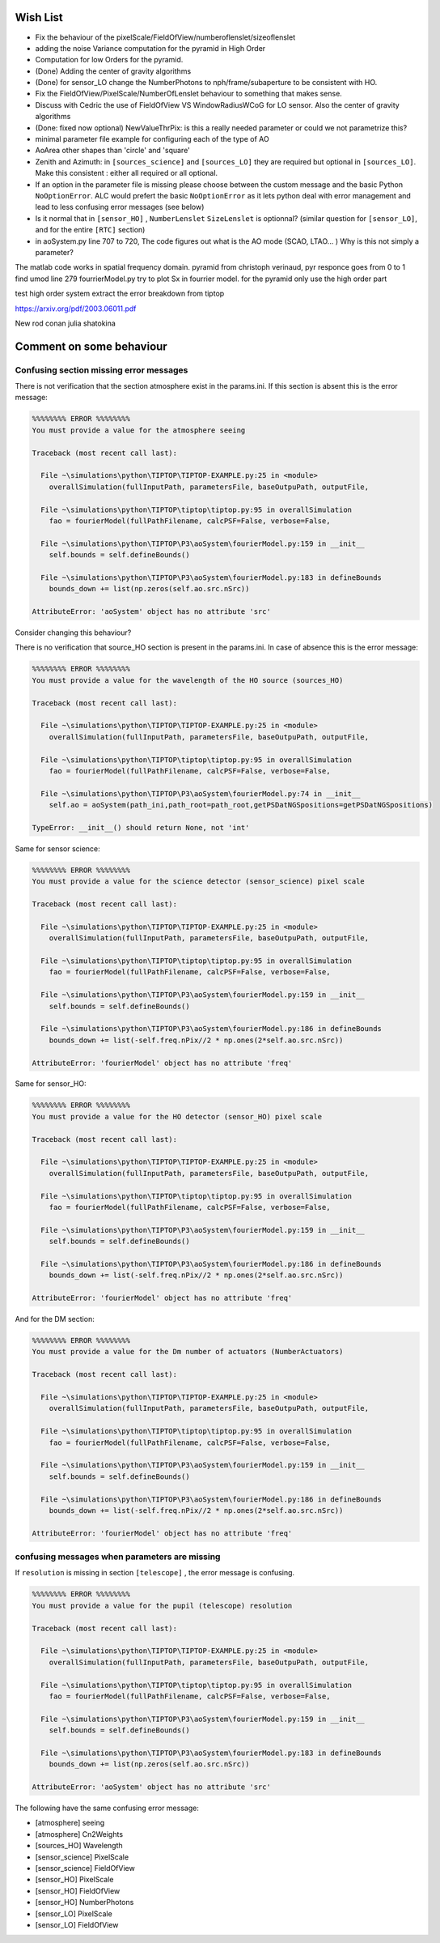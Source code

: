 Wish List
=========

* Fix the behaviour of the pixelScale/FieldOfView/numberoflenslet/sizeoflenslet
* adding the noise Variance computation for the pyramid in High Order
* Computation for low Orders for the pyramid. 
* (Done) Adding the center of gravity algorithms
* (Done) for sensor_LO change the NumberPhotons to nph/frame/subaperture to be consistent with HO.
* Fix the FieldOfView/PixelScale/NumberOfLenslet behaviour to something that makes sense.
* Discuss with Cedric the use of FieldOfView VS  WindowRadiusWCoG for LO sensor. Also the center of gravity algorithms
* (Done: fixed now optional) NewValueThrPix: is this a really needed parameter or could we not parametrize this? 
* minimal parameter file example for configuring each of the type of AO
* AoArea other shapes than 'circle' and 'square'
* Zenith and Azimuth: in ``[sources_science]`` and ``[sources_LO]`` they are required but optional in ``[sources_LO]``. Make this consistent : either all required or all optional. 
* If an option in the parameter file is missing please choose between the custom message and the basic Python ``NoOptionError``. ALC would prefert the basic ``NoOptionError`` as it lets python deal with error management and lead to less confusing error messages (see below)
* Is it normal that in ``[sensor_HO]`` , ``NumberLenslet`` ``SizeLenslet`` is optionnal? (similar question for ``[sensor_LO]``, and for the entire ``[RTC]`` section)
* in aoSystem.py line 707 to 720, The code figures out what is the AO mode (SCAO, LTAO... ) Why is this not simply a parameter?





The matlab code works in spatial frequency domain.
pyramid from christoph verinaud, pyr responce goes from 0 to 1 
find 
umod line 279 fourrierModel.py
try to plot Sx in fourrier model. 
for the pyramid only use the high order part

test high order system 
extract the error breakdown from tiptop





https://arxiv.org/pdf/2003.06011.pdf

New 
rod conan 
julia shatokina

Comment on some behaviour
=========================

Confusing section missing error messages
----------------------------------------

There is not verification that the section atmosphere exist in the params.ini. If this section is absent this is the error message:

.. code-block:: python

   %%%%%%%% ERROR %%%%%%%%
   You must provide a value for the atmosphere seeing
   
   Traceback (most recent call last):
   
     File ~\simulations\python\TIPTOP\TIPTOP-EXAMPLE.py:25 in <module>
       overallSimulation(fullInputPath, parametersFile, baseOutpuPath, outputFile,
   
     File ~\simulations\python\TIPTOP\tiptop\tiptop.py:95 in overallSimulation
       fao = fourierModel(fullPathFilename, calcPSF=False, verbose=False,
   
     File ~\simulations\python\TIPTOP\P3\aoSystem\fourierModel.py:159 in __init__
       self.bounds = self.defineBounds()
   
     File ~\simulations\python\TIPTOP\P3\aoSystem\fourierModel.py:183 in defineBounds
       bounds_down += list(np.zeros(self.ao.src.nSrc))
   
   AttributeError: 'aoSystem' object has no attribute 'src'


Consider changing this behaviour?

There is no verification that source_HO section is present in the params.ini. In case of absence this is the error message:

.. code-block:: python

   %%%%%%%% ERROR %%%%%%%%
   You must provide a value for the wavelength of the HO source (sources_HO)
   
   Traceback (most recent call last):
   
     File ~\simulations\python\TIPTOP\TIPTOP-EXAMPLE.py:25 in <module>
       overallSimulation(fullInputPath, parametersFile, baseOutpuPath, outputFile,
   
     File ~\simulations\python\TIPTOP\tiptop\tiptop.py:95 in overallSimulation
       fao = fourierModel(fullPathFilename, calcPSF=False, verbose=False,
   
     File ~\simulations\python\TIPTOP\P3\aoSystem\fourierModel.py:74 in __init__
       self.ao = aoSystem(path_ini,path_root=path_root,getPSDatNGSpositions=getPSDatNGSpositions)
   
   TypeError: __init__() should return None, not 'int'

Same for sensor science:

.. code-block:: python

   %%%%%%%% ERROR %%%%%%%%
   You must provide a value for the science detector (sensor_science) pixel scale
   
   Traceback (most recent call last):
   
     File ~\simulations\python\TIPTOP\TIPTOP-EXAMPLE.py:25 in <module>
       overallSimulation(fullInputPath, parametersFile, baseOutpuPath, outputFile,
   
     File ~\simulations\python\TIPTOP\tiptop\tiptop.py:95 in overallSimulation
       fao = fourierModel(fullPathFilename, calcPSF=False, verbose=False,
   
     File ~\simulations\python\TIPTOP\P3\aoSystem\fourierModel.py:159 in __init__
       self.bounds = self.defineBounds()
   
     File ~\simulations\python\TIPTOP\P3\aoSystem\fourierModel.py:186 in defineBounds
       bounds_down += list(-self.freq.nPix//2 * np.ones(2*self.ao.src.nSrc))
   
   AttributeError: 'fourierModel' object has no attribute 'freq'

Same for sensor_HO:

.. code-block:: python

   %%%%%%%% ERROR %%%%%%%%
   You must provide a value for the HO detector (sensor_HO) pixel scale
   
   Traceback (most recent call last):
   
     File ~\simulations\python\TIPTOP\TIPTOP-EXAMPLE.py:25 in <module>
       overallSimulation(fullInputPath, parametersFile, baseOutpuPath, outputFile,
   
     File ~\simulations\python\TIPTOP\tiptop\tiptop.py:95 in overallSimulation
       fao = fourierModel(fullPathFilename, calcPSF=False, verbose=False,
   
     File ~\simulations\python\TIPTOP\P3\aoSystem\fourierModel.py:159 in __init__
       self.bounds = self.defineBounds()
   
     File ~\simulations\python\TIPTOP\P3\aoSystem\fourierModel.py:186 in defineBounds
       bounds_down += list(-self.freq.nPix//2 * np.ones(2*self.ao.src.nSrc))
   
   AttributeError: 'fourierModel' object has no attribute 'freq'

And for the DM section:

.. code-block:: python 

   %%%%%%%% ERROR %%%%%%%%
   You must provide a value for the Dm number of actuators (NumberActuators)
   
   Traceback (most recent call last):
   
     File ~\simulations\python\TIPTOP\TIPTOP-EXAMPLE.py:25 in <module>
       overallSimulation(fullInputPath, parametersFile, baseOutpuPath, outputFile,
   
     File ~\simulations\python\TIPTOP\tiptop\tiptop.py:95 in overallSimulation
       fao = fourierModel(fullPathFilename, calcPSF=False, verbose=False,
   
     File ~\simulations\python\TIPTOP\P3\aoSystem\fourierModel.py:159 in __init__
       self.bounds = self.defineBounds()
   
     File ~\simulations\python\TIPTOP\P3\aoSystem\fourierModel.py:186 in defineBounds
       bounds_down += list(-self.freq.nPix//2 * np.ones(2*self.ao.src.nSrc))
   
   AttributeError: 'fourierModel' object has no attribute 'freq'

confusing messages when parameters are missing
----------------------------------------------

If ``resolution`` is missing in section ``[telescope]`` , the error message is 
confusing.

.. code-block:: python

    %%%%%%%% ERROR %%%%%%%%
    You must provide a value for the pupil (telescope) resolution
    
    Traceback (most recent call last):
    
      File ~\simulations\python\TIPTOP\TIPTOP-EXAMPLE.py:25 in <module>
        overallSimulation(fullInputPath, parametersFile, baseOutpuPath, outputFile,
    
      File ~\simulations\python\TIPTOP\tiptop\tiptop.py:95 in overallSimulation
        fao = fourierModel(fullPathFilename, calcPSF=False, verbose=False,
    
      File ~\simulations\python\TIPTOP\P3\aoSystem\fourierModel.py:159 in __init__
        self.bounds = self.defineBounds()
    
      File ~\simulations\python\TIPTOP\P3\aoSystem\fourierModel.py:183 in defineBounds
        bounds_down += list(np.zeros(self.ao.src.nSrc))
    
    AttributeError: 'aoSystem' object has no attribute 'src'

The following have the same confusing error message:

* [atmosphere] seeing
* [atmosphere] Cn2Weights
* [sources_HO] Wavelength
* [sensor_science] PixelScale
* [sensor_science] FieldOfView
* [sensor_HO] PixelScale
* [sensor_HO] FieldOfView
* [sensor_HO] NumberPhotons
* [sensor_LO] PixelScale
* [sensor_LO] FieldOfView




